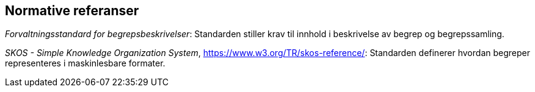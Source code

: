 
== Normative referanser

_Forvaltningsstandard for begrepsbeskrivelser_: Standarden stiller krav til innhold i beskrivelse av begrep og begrepssamling.

_SKOS - Simple Knowledge Organization System_, https://www.w3.org/TR/skos-reference/[https://www.w3.org/TR/skos-reference/]: Standarden definerer hvordan begreper representeres i maskinlesbare formater.
